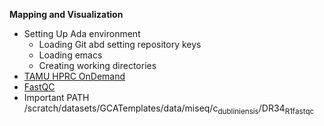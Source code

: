 # #+TITLE: Digital Biology
#+AUTHOR: Rodolfo Aramayo
#+EMAIL: raramayo@tamu.edu
#+STARTUP: align
# Mapping and Visualization
*Mapping and Visualization*

+ Setting Up Ada environment
  + Loading Git abd setting repository keys
  + Loading emacs
  + Creating working directories
+ [[https://portal.hprc.tamu.edu/pun/sys/dashboard/batch_connect/sessions][TAMU HPRC OnDemand]]
+ [[https://www.bioinformatics.babraham.ac.uk/projects/fastqc/][FastQC]]
+ Important PATH /scratch/datasets/GCATemplates/data/miseq/c_dubliniensis/DR34_R1_fastqc
